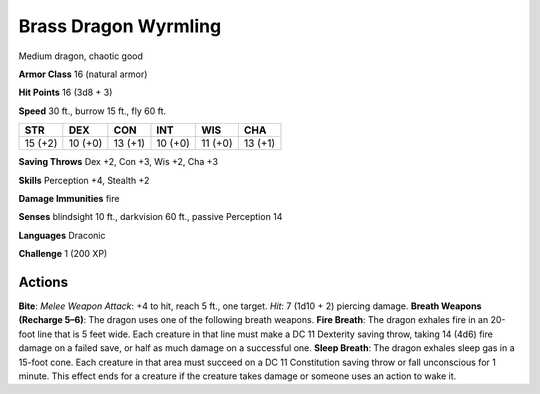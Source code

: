 
.. _srd:brass-dragon-wyrmling:

Brass Dragon Wyrmling
---------------------

Medium dragon, chaotic good

**Armor Class** 16 (natural armor)

**Hit Points** 16 (3d8 + 3)

**Speed** 30 ft., burrow 15 ft., fly 60 ft.

+-----------+-----------+-----------+-----------+-----------+-----------+
| STR       | DEX       | CON       | INT       | WIS       | CHA       |
+===========+===========+===========+===========+===========+===========+
| 15 (+2)   | 10 (+0)   | 13 (+1)   | 10 (+0)   | 11 (+0)   | 13 (+1)   |
+-----------+-----------+-----------+-----------+-----------+-----------+

**Saving Throws** Dex +2, Con +3, Wis +2, Cha +3

**Skills** Perception +4, Stealth +2

**Damage Immunities** fire

**Senses** blindsight 10 ft., darkvision 60 ft., passive Perception 14

**Languages** Draconic

**Challenge** 1 (200 XP)

Actions
~~~~~~~~~~~~~~~~~~~~~~~~~~~~~~~~~

**Bite**: *Melee Weapon Attack*: +4 to hit, reach 5 ft., one target.
*Hit*: 7 (1d10 + 2) piercing damage. **Breath Weapons (Recharge 5–6)**:
The dragon uses one of the following breath weapons. **Fire Breath**:
The dragon exhales fire in an 20-foot line that is 5 feet wide. Each
creature in that line must make a DC 11 Dexterity saving throw, taking
14 (4d6) fire damage on a failed save, or half as much damage on a
successful one. **Sleep Breath**: The dragon exhales sleep gas in a
15-foot cone. Each creature in that area must succeed on a DC 11
Constitution saving throw or fall unconscious for 1 minute. This effect
ends for a creature if the creature takes damage or someone uses an
action to wake it.

